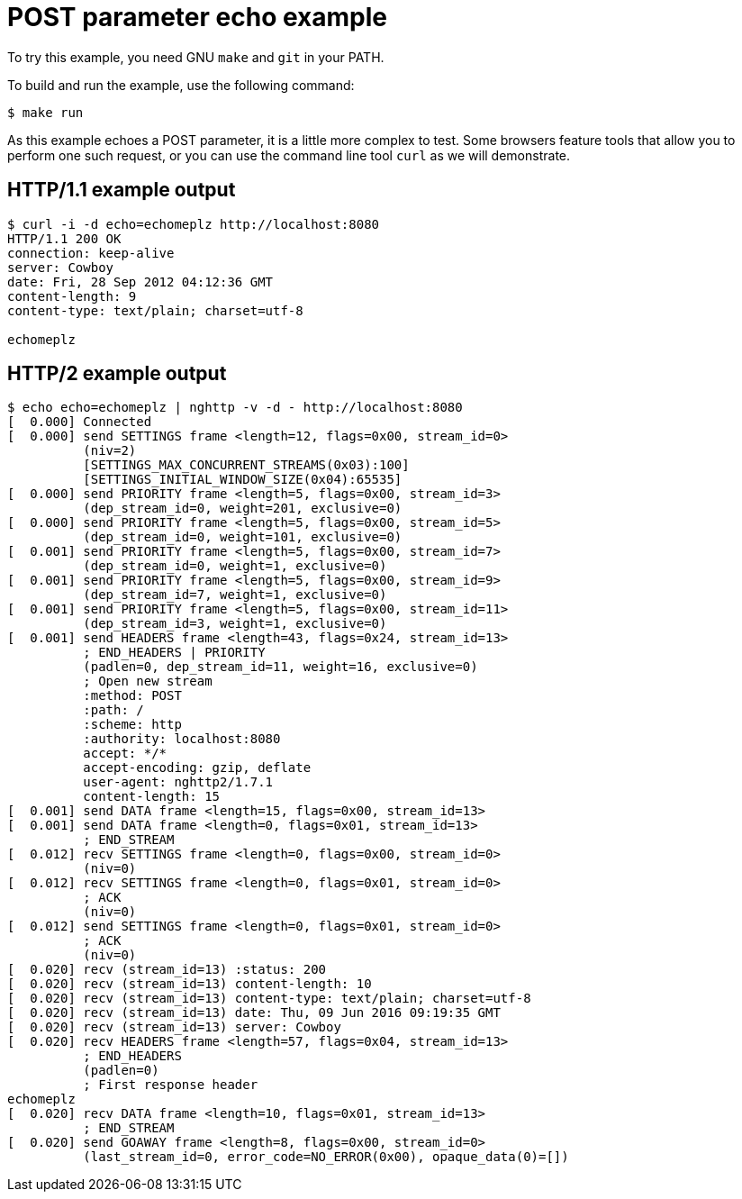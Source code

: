 = POST parameter echo example

To try this example, you need GNU `make` and `git` in your PATH.

To build and run the example, use the following command:

[source,bash]
$ make run

As this example echoes a POST parameter, it is a little more
complex to test. Some browsers feature tools that allow you
to perform one such request, or you can use the command line
tool `curl` as we will demonstrate.

== HTTP/1.1 example output

[source,bash]
----
$ curl -i -d echo=echomeplz http://localhost:8080
HTTP/1.1 200 OK
connection: keep-alive
server: Cowboy
date: Fri, 28 Sep 2012 04:12:36 GMT
content-length: 9
content-type: text/plain; charset=utf-8

echomeplz
----

== HTTP/2 example output

[source,bash]
----
$ echo echo=echomeplz | nghttp -v -d - http://localhost:8080
[  0.000] Connected
[  0.000] send SETTINGS frame <length=12, flags=0x00, stream_id=0>
          (niv=2)
          [SETTINGS_MAX_CONCURRENT_STREAMS(0x03):100]
          [SETTINGS_INITIAL_WINDOW_SIZE(0x04):65535]
[  0.000] send PRIORITY frame <length=5, flags=0x00, stream_id=3>
          (dep_stream_id=0, weight=201, exclusive=0)
[  0.000] send PRIORITY frame <length=5, flags=0x00, stream_id=5>
          (dep_stream_id=0, weight=101, exclusive=0)
[  0.001] send PRIORITY frame <length=5, flags=0x00, stream_id=7>
          (dep_stream_id=0, weight=1, exclusive=0)
[  0.001] send PRIORITY frame <length=5, flags=0x00, stream_id=9>
          (dep_stream_id=7, weight=1, exclusive=0)
[  0.001] send PRIORITY frame <length=5, flags=0x00, stream_id=11>
          (dep_stream_id=3, weight=1, exclusive=0)
[  0.001] send HEADERS frame <length=43, flags=0x24, stream_id=13>
          ; END_HEADERS | PRIORITY
          (padlen=0, dep_stream_id=11, weight=16, exclusive=0)
          ; Open new stream
          :method: POST
          :path: /
          :scheme: http
          :authority: localhost:8080
          accept: */*
          accept-encoding: gzip, deflate
          user-agent: nghttp2/1.7.1
          content-length: 15
[  0.001] send DATA frame <length=15, flags=0x00, stream_id=13>
[  0.001] send DATA frame <length=0, flags=0x01, stream_id=13>
          ; END_STREAM
[  0.012] recv SETTINGS frame <length=0, flags=0x00, stream_id=0>
          (niv=0)
[  0.012] recv SETTINGS frame <length=0, flags=0x01, stream_id=0>
          ; ACK
          (niv=0)
[  0.012] send SETTINGS frame <length=0, flags=0x01, stream_id=0>
          ; ACK
          (niv=0)
[  0.020] recv (stream_id=13) :status: 200
[  0.020] recv (stream_id=13) content-length: 10
[  0.020] recv (stream_id=13) content-type: text/plain; charset=utf-8
[  0.020] recv (stream_id=13) date: Thu, 09 Jun 2016 09:19:35 GMT
[  0.020] recv (stream_id=13) server: Cowboy
[  0.020] recv HEADERS frame <length=57, flags=0x04, stream_id=13>
          ; END_HEADERS
          (padlen=0)
          ; First response header
echomeplz
[  0.020] recv DATA frame <length=10, flags=0x01, stream_id=13>
          ; END_STREAM
[  0.020] send GOAWAY frame <length=8, flags=0x00, stream_id=0>
          (last_stream_id=0, error_code=NO_ERROR(0x00), opaque_data(0)=[])
----
